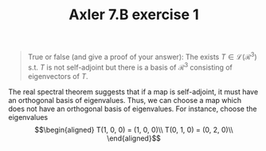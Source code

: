 #+TITLE: Axler 7.B exercise 1
#+begin_quote
True or false (and give a proof of your answer): The exists $T \in  \mathcal{L}(\mathcal{R}^3)$ s.t. $T$ is not self-adjoint but there is a basis of $\mathcal{R}^3$ consisting of eigenvectors of $T$.
#+end_quote

The real spectral theorem suggests that if a map is self-adjoint, it must have an orthogonal basis of eigenvalues. Thus, we can choose a map which does not have an orthogonal basis of eigenvalues. For instance, choose the eigenvalues
\[\begin{aligned}
T(1, 0, 0) = (1, 0, 0)\\
T(0, 1, 0) = (0, 2, 0)\\

\end{aligned}\]
